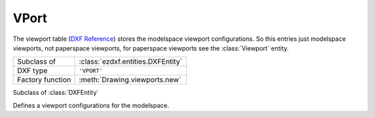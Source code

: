 VPort
=====

.. module:: ezdxf.entities
    :noindex:

The viewport table (`DXF Reference`_) stores the modelspace viewport
configurations. So this entries just modelspace viewports, not paperspace
viewports, for paperspace viewports see the :class:`Viewport` entity.

======================== ==========================================
Subclass of              :class:`ezdxf.entities.DXFEntity`
DXF type                 ``'VPORT'``
Factory function         :meth:`Drawing.viewports.new`
======================== ==========================================

.. seealso::

    DXF Internals: :ref:`vport_table_internals`

.. class:: VPort

    Subclass of :class:`DXFEntity`

    Defines a viewport configurations for the modelspace.

    .. attribute:: dxf.owner

        Handle to owner (:class:`~ezdxf.sections.table.ViewportTable`).

    .. attribute:: dxf.name

        Viewport name

    .. attribute:: dxf.flags

        Standard flag values (bit-coded values):

        === ==============================================================
        16  If set, table entry is externally dependent on an xref
        32  If both this bit and bit 16 are set, the externally dependent xref
            has been successfully resolved
        64  If set, the table entry was referenced by at least one entity in the
            drawing the last time the drawing was edited. (This flag is only for
            the benefit of AutoCAD)
        === ==============================================================

    .. attribute:: dxf.lower_left

        Lower-left corner of viewport

    .. attribute:: dxf.upper_right

        Upper-right corner of viewport

    .. attribute:: dxf.center

        View center point (in :ref:`DCS`)

    .. attribute:: dxf.snap_base

        Snap base point (in :ref:`DCS`)

    .. attribute:: dxf.snap_spacing

        Snap spacing X and Y

    .. attribute:: dxf.grid_spacing

        Grid spacing X and Y

    .. attribute:: dxf.direction

        View direction from target point (in :ref:`WCS`)

    .. attribute:: dxf.target

        View target point (in :ref:`WCS`)

    .. attribute:: dxf.height

        View height

    .. attribute:: dxf.aspect_ratio

    .. attribute:: dxf.lens_length

        Lens focal length in mm

    .. attribute:: dxf.front_clipping

        Front clipping plane (offset from target point)

    .. attribute:: dxf.back_clipping

        Back clipping plane (offset from target point)

    .. attribute:: dxf.snap_rotation

        Snap rotation angle in degrees

    .. attribute:: dxf.view_twist

        View twist angle in degrees

    .. attribute:: dxf.status

    .. attribute:: dxf.view_mode

    .. attribute:: dxf.circle_zoom

    .. attribute:: dxf.fast_zoom

    .. attribute:: dxf.ucs_icon

       - bit 0: 0=hide, 1=show
       - bit 1: 0=display in lower left corner, 1=display at origin

    .. attribute:: dxf.snap_on

    .. attribute:: dxf.grid_on

    .. attribute:: dxf.snap_style

    .. attribute:: dxf.snap_isopair

    .. automethod:: reset_wcs

.. _DXF Reference: http://help.autodesk.com/view/OARX/2018/ENU/?guid=GUID-8CE7CC87-27BD-4490-89DA-C21F516415A9
